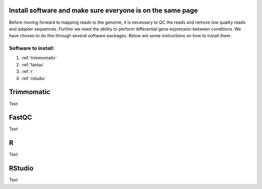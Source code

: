 .. _dayone:

Install software and make sure everyone is on the same page
===========================================================

Before moving forward to mapping reads to the genome, it is necessary to QC the reads and remove low quality reads and adapter sequences. Further we need the ability to perform differential gene expression between conditions. We have chosen to do this through several software packages. Below are some instructions on how to install them.

Software to install:
--------------------

#. :ref:`trimmomatic`

#. :ref:`fastqc`

#. :ref:`r`

#. :ref:`rstudio`


.. _trimmomatic:

Trimmomatic
===========

Text


.. _fastqc:

FastQC
======

Text


.. _r:

R
=

Text


.. _rstudio:

RStudio
=======

Text